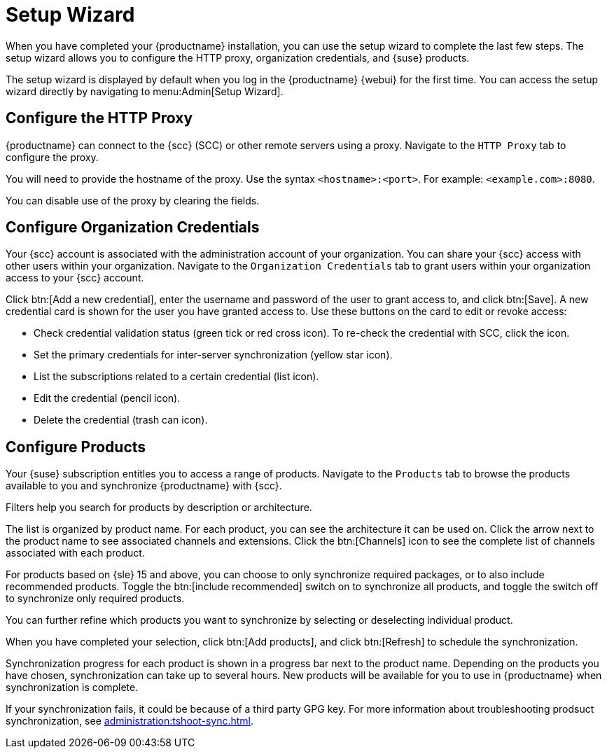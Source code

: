 [[setup-wizard]]
= Setup Wizard

When you have completed your {productname} installation, you can use the setup wizard to complete the last few steps.
The setup wizard allows you to configure the HTTP proxy, organization credentials, and {suse} products.

The setup wizard is displayed by default when you log in the {productname} {webui} for the first time.
You can access the setup wizard directly by navigating to menu:Admin[Setup Wizard].



== Configure the HTTP Proxy

{productname} can connect to the {scc} (SCC) or other remote servers using a proxy.
Navigate to the [guimenu]``HTTP Proxy`` tab to configure the proxy.

You will need to provide the hostname of the proxy.
Use the syntax ``<hostname>:<port>``.
For example: ``<example.com>:8080``.

You can disable use of the proxy by clearing the fields.



== Configure Organization Credentials

Your {scc} account is associated with the administration account of your organization.
You can share your {scc} access with other users within your organization.
Navigate to the [guimenu]``Organization Credentials`` tab to grant users within your organization access to your {scc} account.

Click btn:[Add a new credential], enter the username and password of the user to grant access to, and click btn:[Save].
A new credential card is shown for the user you have granted access to.
Use these buttons on the card to edit or revoke access:

* Check credential validation status (green tick or red cross icon).
To re-check the credential with SCC, click the icon.
* Set the primary credentials for inter-server synchronization (yellow star icon).
* List the subscriptions related to a certain credential (list icon).
* Edit the credential (pencil icon).
* Delete the credential (trash can icon).



== Configure Products


Your {suse} subscription entitles you to access a range of products.
Navigate to the [guimenu]``Products`` tab to browse the products available to you and synchronize {productname} with {scc}.

Filters help you search for products by description or architecture.

The list is organized by product name.
For each product, you can see the architecture it can be used on.
Click the arrow next to the product name to see associated channels and extensions.
Click the btn:[Channels] icon to see the complete list of channels associated with each product.

For products based on {sle}{nbsp}15 and above, you can choose to only synchronize required packages, or to also include recommended products.
Toggle the btn:[include recommended] switch on to synchronize all products, and toggle the switch off to synchronize only required products.

You can further refine which products you want to synchronize by selecting or deselecting individual product.

When you have completed your selection, click btn:[Add products], and click btn:[Refresh] to schedule the synchronization.

Synchronization progress for each product is shown in a progress bar next to the product name.
Depending on the products you have chosen, synchronization can take up to several hours.
New products will be available for you to use in {productname} when synchronization is complete.

If your synchronization fails, it could be because of a third party GPG key.
For more information about troubleshooting prodsuct synchronization, see xref:administration:tshoot-sync.adoc[].
